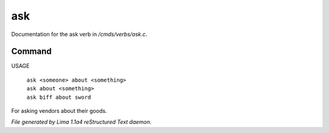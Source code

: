 ask
****

Documentation for the ask verb in */cmds/verbs/ask.c*.

Command
=======

USAGE

 |  ``ask <someone> about <something>``
 |  ``ask about <something>``
 |  ``ask biff about sword``

For asking vendors about their goods.

.. TAGS: RST



*File generated by Lima 1.1a4 reStructured Text daemon.*
